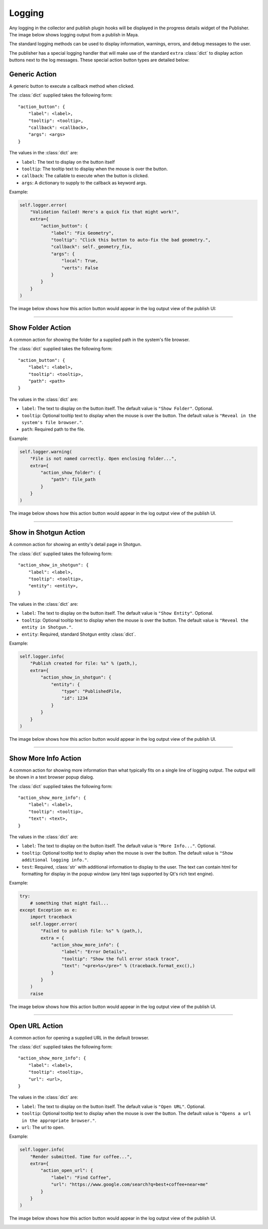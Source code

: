 
Logging
*******

Any logging in the collector and publish plugin hooks will be displayed in the
progress details widget of the Publisher. The image below shows logging output
from a publish in Maya.

.. image:: ./resources/logging_output.png

The standard logging methods can be used to display information, warnings,
errors, and debug messages to the user.

The publisher has a special logging handler that will make use of the standard
``extra`` :class:`dict` to display action buttons next to the log messages.
These special action button types are detailed below:

Generic Action
--------------

A generic button to execute a callback method when clicked.

The :class:`dict` supplied takes the following form::

    "action_button": {
        "label": <label>,
        "tooltip": <tooltip>,
        "callback": <callback>,
        "args": <args>
    }

The values in the :class:`dict` are:

* ``label``: The text to display on the button itself
* ``tooltip``: The tooltip text to display when the mouse is over the button.
* ``callback``: The callable to execute when the button is clicked.
* ``args``: A dictionary to supply to the callback as keyword args.

Example:

.. code-block:: python

    self.logger.error(
        "Validation failed! Here's a quick fix that might work!",
        extra={
            "action_button": {
                "label": "Fix Geometry",
                "tooltip": "Click this button to auto-fix the bad geometry.",
                "callback": self._geometry_fix,
                "args": {
                    "local": True,
                    "verts": False
                }
            }
        }
    )

The image below shows how this action button would appear in the log output view
of the publish UI:

.. image:: ./resources/log_extra_action_button.png

----

Show Folder Action
------------------

A common action for showing the folder for a supplied path in the system's file
browser.

The :class:`dict` supplied takes the following form::

    "action_button": {
        "label": <label>,
        "tooltip": <tooltip>,
        "path": <path>
    }

The values in the :class:`dict` are:

* ``label``: The text to display on the button itself. The default value is
  ``"Show Folder"``. Optional.
* ``tooltip``: Optional tooltip text to display when the mouse is over the
  button. The default value is ``"Reveal in the system's file browser."``.
* ``path``: Required path to the file.

Example:

.. code-block:: python

    self.logger.warning(
        "File is not named correctly. Open enclosing folder...",
        extra={
            "action_show_folder": {
                "path": file_path
            }
        }
    )

The image below shows how this action button would appear in the log output view
of the publish UI.

.. image:: ./resources/log_extra_action_show_folder.png

----

Show in Shotgun Action
----------------------

A common action for showing an entity's detail page in Shotgun.

The :class:`dict` supplied takes the following form::

    "action_show_in_shotgun": {
        "label": <label>,
        "tooltip": <tooltip>,
        "entity": <entity>,
    }

The values in the :class:`dict` are:

* ``label``: The text to display on the button itself. The default value is
  ``"Show Entity"``. Optional.
* ``tooltip``: Optional tooltip text to display when the mouse is over the
  button. The default value is ``"Reveal the entity in Shotgun."``.
* ``entity``: Required, standard Shotgun entity :class:`dict`.

Example:

.. code-block:: python

    self.logger.info(
        "Publish created for file: %s" % (path,),
        extra={
            "action_show_in_shotgun": {
                "entity": {
                    "type": "PublishedFile,
                    "id": 1234
                }
            }
        }
    )

The image below shows how this action button would appear in the log output view
of the publish UI.

.. image:: ./resources/log_extra_action_show_in_shotgun.png

----

Show More Info Action
---------------------

A common action for showing more information than what typically fits on a
single line of logging output. The output will be shown in a text browser popup
dialog.

The :class:`dict` supplied takes the following form::

    "action_show_more_info": {
        "label": <label>,
        "tooltip": <tooltip>,
        "text": <text>,
    }

The values in the :class:`dict` are:

* ``label``: The text to display on the button itself. The default value is
  ``"More Info..."``. Optional.
* ``tooltip``: Optional tooltip text to display when the mouse is over the
  button. The default value is ``"Show additional logging info."``.
* ``test``: Required, :class:`str` with additional information to display to
  the user. The text can contain html for formatting for display in the popup
  window (any html tags supported by Qt's rich text engine).

Example:

.. code-block:: python

    try:
        # something that might fail...
    except Exception as e:
        import traceback
        self.logger.error(
            "Failed to publish file: %s" % (path,),
            extra = {
                "action_show_more_info": {
                    "label": "Error Details",
                    "tooltip": "Show the full error stack trace",
                    "text": "<pre>%s</pre>" % (traceback.format_exc(),)
                }
            }
        )
        raise

The image below shows how this action button would appear in the log output view
of the publish UI.

.. image:: ./resources/log_extra_action_show_more_info.png

----

Open URL Action
---------------

A common action for opening a supplied URL in the default browser.

The :class:`dict` supplied takes the following form::

    "action_show_more_info": {
        "label": <label>,
        "tooltip": <tooltip>,
        "url": <url>,
    }

The values in the :class:`dict` are:

* ``label``: The text to display on the button itself. The default value is
  ``"Open URL"``. Optional.
* ``tooltip``: Optional tooltip text to display when the mouse is over the
  button. The default value is ``"Opens a url in the appropriate browser."``.
* ``url``: The url to open.

Example:

.. code-block:: python

    self.logger.info(
        "Render submitted. Time for coffee...",
        extra={
            "action_open_url": {
                "label": "Find Coffee",
                "url": "https://www.google.com/search?q=best+coffee+near+me"
            }
        }
    )

The image below shows how this action button would appear in the log output view
of the publish UI.

.. image:: ./resources/log_extra_action_open_url.png